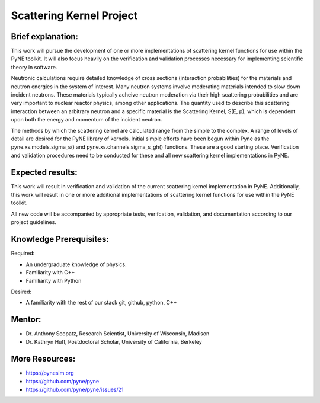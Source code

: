 =========================
Scattering Kernel Project
=========================


Brief explanation:
------------------

This work will pursue the development of one or more implementations of 
scattering kernel functions for use within the PyNE toolkit. It will also focus
heavily on the verification and validation processes necessary for implementing
scientific theory in software. 

Neutronic calculations require detailed knowledge of cross sections
(interaction probabilities) for the materials and neutron energies in the
system of interest. Many neutron systems involve moderating materials intended
to slow down incident neutrons. These materials typically acheive neutron
moderation via their high scattering probabilities and are very important to
nuclear reactor physics, among other applications. The quantity used to
describe this scattering interaction between an arbitrary neutron and a
specific material is the Scattering Kernel, S(E, p), which is dependent upon
both the energy and momentum of the incident neutron. 

The methods by which the scattering kernel are calculated range from the simple
to the complex. A range of levels of detail are desired for the PyNE library of
kernels. Initial simple efforts have been begun within Pyne as the
pyne.xs.models.sigma_s() and pyne.xs.channels.sigma_s_gh() functions. These are
a good starting place. Verification and validation procedures need to be
conducted for these and all new scattering kernel implementations in PyNE.


Expected results:
------------------

This work will result in verification and validation of the current scattering
kernel implementation in PyNE. Additionally, this work will result in one or
more additional implementations of scattering kernel functions for use within
the PyNE toolkit. 

All new code will be accompanied by appropriate tests, verifcation, validation,
and documentation according to our project guidelines.  


Knowledge Prerequisites:
------------------------

Required:

* An undergraduate knowledge of physics.
* Familiarity with C++
* Familiarity with Python


Desired:

* A familiarity with the rest of our stack git, github, python, C++

Mentor:
-------

* Dr. Anthony Scopatz, Research Scientist, University of Wisconsin, Madison
* Dr. Kathryn Huff, Postdoctoral Scholar, University of California, Berkeley


More Resources:
---------------

* https://pynesim.org
* https://github.com/pyne/pyne
* https://github.com/pyne/pyne/issues/21


